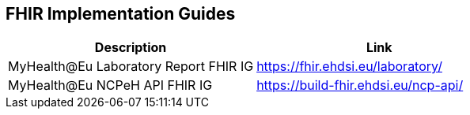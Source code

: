 == FHIR Implementation Guides

[cols="1,1"]
|===
|Description |Link

|MyHealth@Eu Laboratory Report FHIR IG
|https://fhir.ehdsi.eu/laboratory/

|MyHealth@Eu NCPeH API FHIR IG
|https://build-fhir.ehdsi.eu/ncp-api/

|===